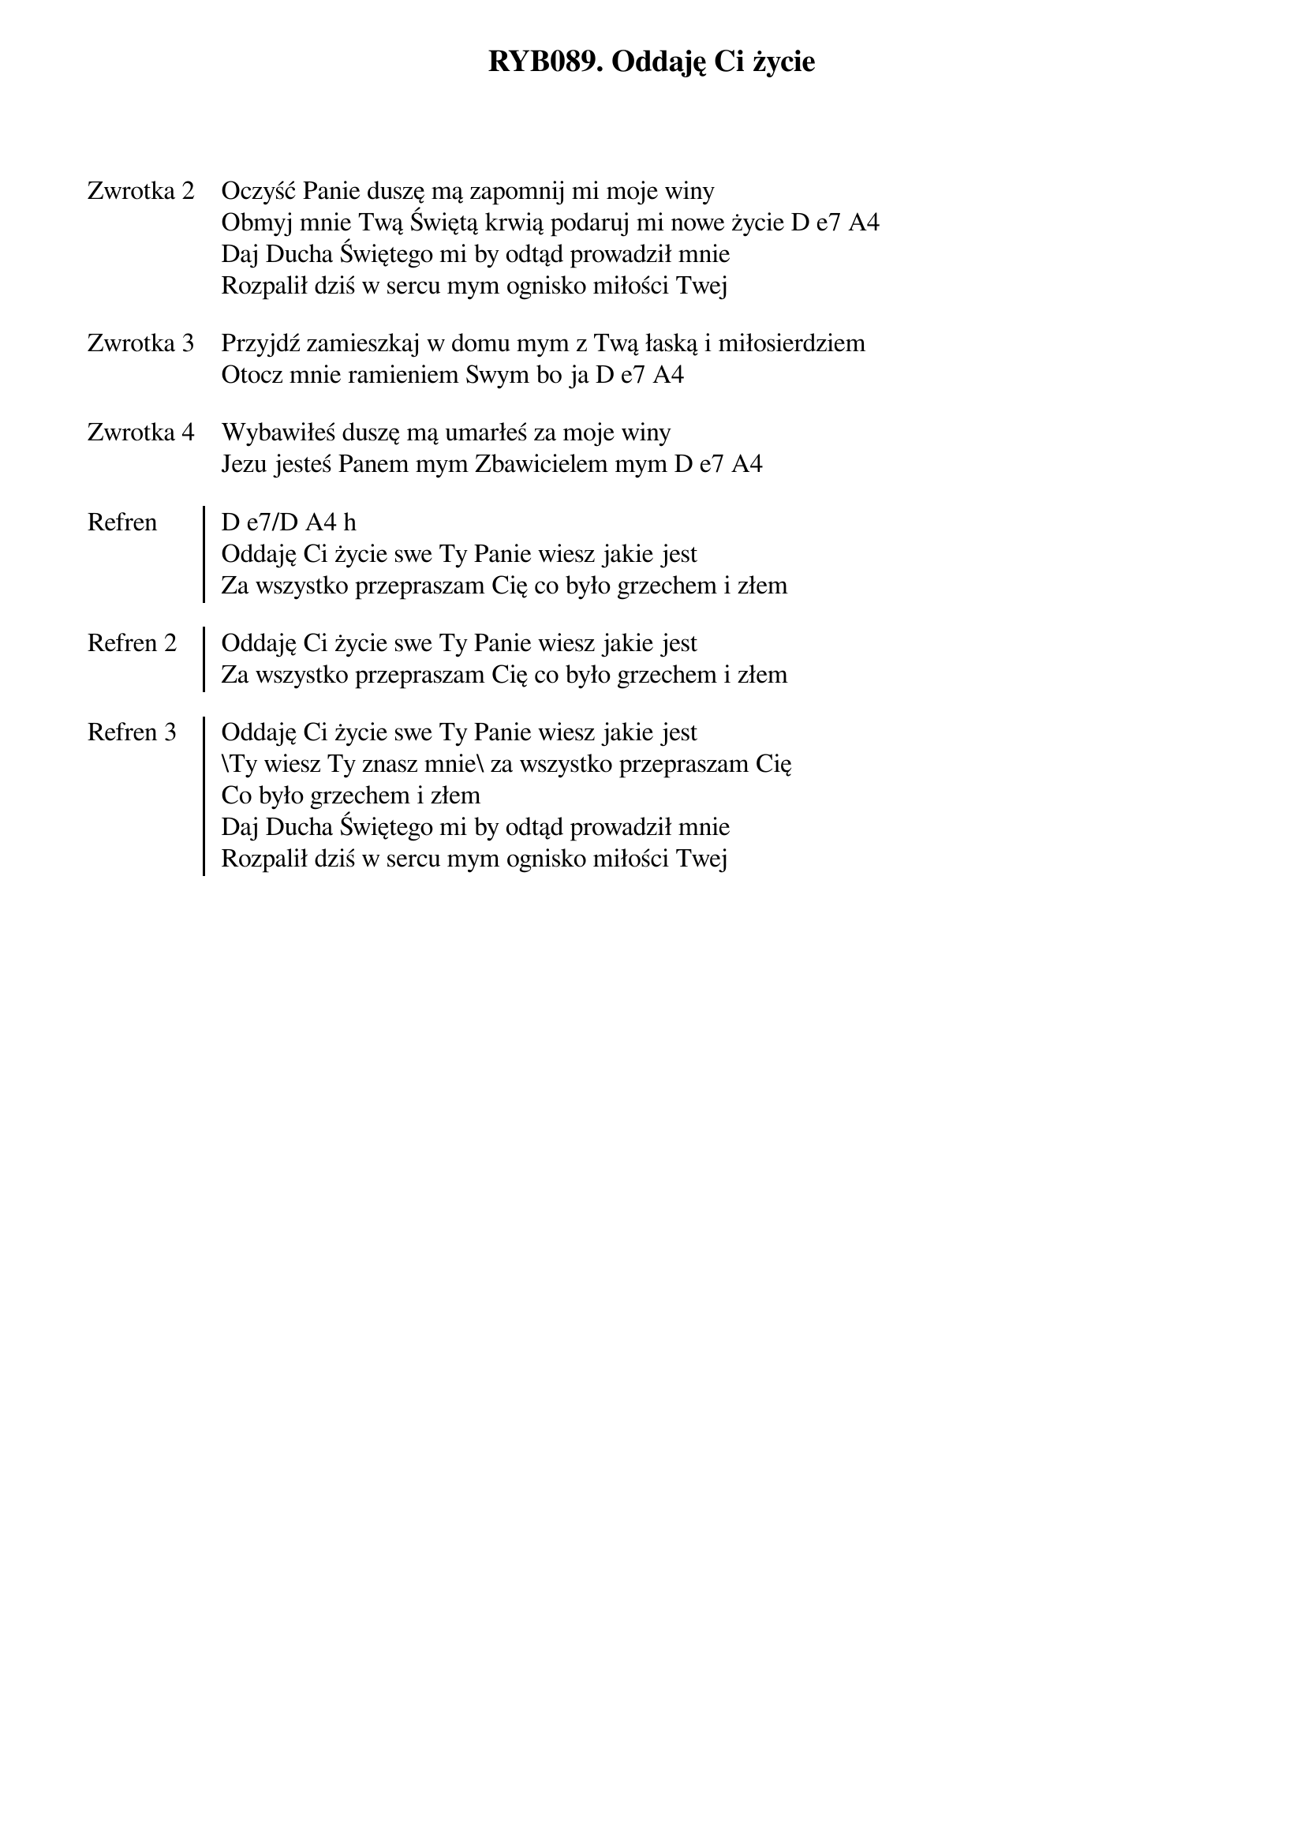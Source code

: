 ﻿{title: RYB089. Oddaję Ci życie}
{artist: Autor nieznany }

{start_of_verse: Zwrotka 2}
Oczyść Panie duszę mą zapomnij mi moje winy
Obmyj mnie Twą Świętą krwią podaruj mi nowe życie D e7 A4
Daj Ducha Świętego mi by odtąd prowadził mnie
Rozpalił dziś w sercu mym ognisko miłości Twej
{end_of_verse: Zwrotka 2}

{start_of_verse: Zwrotka 3}
Przyjdź zamieszkaj w domu mym z Twą łaską i miłosierdziem
Otocz mnie ramieniem Swym bo ja D e7 A4
{end_of_verse: Zwrotka 3}

{start_of_verse: Zwrotka 4}
Wybawiłeś duszę mą umarłeś za moje winy
Jezu jesteś Panem mym Zbawicielem mym D e7 A4
{end_of_verse: Zwrotka 4}

{start_of_chorus: Refren}
D e7/D A4 h
Oddaję Ci życie swe Ty Panie wiesz jakie jest
Za wszystko przepraszam Cię co było grzechem i złem
{end_of_chorus: Refren}

{start_of_chorus: Refren 2}
Oddaję Ci życie swe Ty Panie wiesz jakie jest
Za wszystko przepraszam Cię co było grzechem i złem
{end_of_chorus: Refren 2}

{start_of_chorus: Refren 3}
Oddaję Ci życie swe Ty Panie wiesz jakie jest
\Ty wiesz Ty znasz mnie\ za wszystko przepraszam Cię
Co było grzechem i złem
Daj Ducha Świętego mi by odtąd prowadził mnie
Rozpalił dziś w sercu mym ognisko miłości Twej
{end_of_chorus: Refren 3}